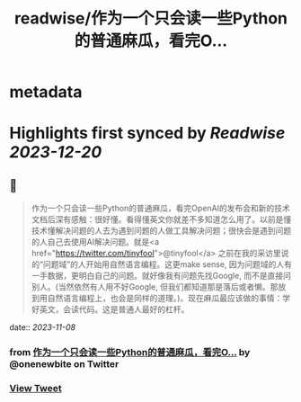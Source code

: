 :PROPERTIES:
:title: readwise/作为一个只会读一些Python的普通麻瓜，看完O...
:END:


* metadata
:PROPERTIES:
:author: [[onenewbite on Twitter]]
:full-title: "作为一个只会读一些Python的普通麻瓜，看完O..."
:category: [[tweets]]
:url: https://twitter.com/onenewbite/status/1721900761905541531
:image-url: https://pbs.twimg.com/profile_images/1585995910521446400/OXrx3eAV.jpg
:END:

* Highlights first synced by [[Readwise]] [[2023-12-20]]
** 📌
#+BEGIN_QUOTE
作为一个只会读一些Python的普通麻瓜，看完OpenAI的发布会和新的技术文档后深有感触：很好懂。看得懂英文你就差不多知道怎么用了。以前是懂技术懂解决问题的人去为遇到问题的人做工具解决问题；很快会是遇到问题的人自己去使用AI解决问题。就是<a href="https://twitter.com/tinyfool">@tinyfool</a> 之前在我的采访里说的“问题域”的人开始用自然语言编程。这更make sense, 因为问题域的人有一手数据，更明白自己的问题。就好像我有问题先找Google, 而不是直接问别人。(当然依然有人用不好Google, 但我们都知道那是落后或者懒。那放到用自然语言编程上，也会是同样的道理。)。现在麻瓜最应该做的事情：学好英文，会读代码。这是普通人最好的杠杆。 
#+END_QUOTE
    date:: [[2023-11-08]]
*** from _作为一个只会读一些Python的普通麻瓜，看完O..._ by @onenewbite on Twitter
*** [[https://twitter.com/onenewbite/status/1721900761905541531][View Tweet]]